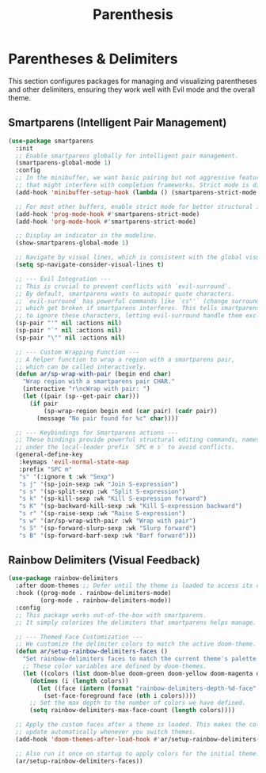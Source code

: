 #+title: Parenthesis
* Parentheses & Delimiters
This section configures packages for managing and visualizing parentheses and other delimiters, ensuring they work well with Evil mode and the overall theme.

** Smartparens (Intelligent Pair Management)
#+begin_src emacs-lisp
(use-package smartparens
  :init
  ;; Enable smartparens globally for intelligent pair management.
  (smartparens-global-mode 1)
  :config
  ;; In the minibuffer, we want basic pairing but not aggressive features
  ;; that might interfere with completion frameworks. Strict mode is disabled here.
  (add-hook 'minibuffer-setup-hook (lambda () (smartparens-strict-mode -1)))

  ;; For most other buffers, enable strict mode for better structural integrity.
  (add-hook 'prog-mode-hook #'smartparens-strict-mode)
  (add-hook 'org-mode-hook #'smartparens-strict-mode)

  ;; Display an indicator in the modeline.
  (show-smartparens-global-mode 1)

  ;; Navigate by visual lines, which is consistent with the global visual-line-mode.
  (setq sp-navigate-consider-visual-lines t)

  ;; --- Evil Integration ---
  ;; This is crucial to prevent conflicts with `evil-surround`.
  ;; By default, smartparens wants to autopair quote characters.
  ;; `evil-surround` has powerful commands like `cs"'` (change surrounding " to ')
  ;; which get broken if smartparens interferes. This tells smartparens
  ;; to ignore these characters, letting evil-surround handle them exclusively.
  (sp-pair "'" nil :actions nil)
  (sp-pair "`" nil :actions nil)
  (sp-pair "\"" nil :actions nil)

  ;; --- Custom Wrapping Function ---
  ;; A helper function to wrap a region with a smartparens pair,
  ;; which can be called interactively.
  (defun ar/sp-wrap-with-pair (begin end char)
    "Wrap region with a smartparens pair CHAR."
    (interactive "r\ncWrap with pair: ")
    (let ((pair (sp--get-pair char)))
      (if pair
          (sp-wrap-region begin end (car pair) (cadr pair))
        (message "No pair found for %c" char))))

  ;; --- Keybindings for Smartparens actions ---
  ;; These bindings provide powerful structural editing commands, namespaced
  ;; under the local-leader prefix `SPC m s` to avoid conflicts.
  (general-define-key
   :keymaps 'evil-normal-state-map
   :prefix "SPC m"
   "s" '(:ignore t :wk "Sexp")
   "s j" '(sp-join-sexp :wk "Join S-expression")
   "s s" '(sp-split-sexp :wk "Split S-expression")
   "s k" '(sp-kill-sexp :wk "Kill S-expression forward")
   "s K" '(sp-backward-kill-sexp :wk "Kill S-expression backward")
   "s r" '(sp-raise-sexp :wk "Raise S-expression")
   "s w" '(ar/sp-wrap-with-pair :wk "Wrap with pair")
   "s S" '(sp-forward-slurp-sexp :wk "Slurp forward")
   "s B" '(sp-forward-barf-sexp :wk "Barf forward")))
#+end_src

** Rainbow Delimiters (Visual Feedback)
#+begin_src emacs-lisp
(use-package rainbow-delimiters
  :after doom-themes ;; Defer until the theme is loaded to access its colors.
  :hook ((prog-mode . rainbow-delimiters-mode)
         (org-mode . rainbow-delimiters-mode))
  :config
  ;; This package works out-of-the-box with smartparens.
  ;; It simply colorizes the delimiters that smartparens helps manage.

  ;; --- Themed Face Customization ---
  ;; We customize the delimiter colors to match the active doom-theme.
  (defun ar/setup-rainbow-delimiters-faces ()
    "Set rainbow-delimiters faces to match the current theme's palette."
    ;; These color variables are defined by doom-themes.
    (let ((colors (list doom-blue doom-green doom-yellow doom-magenta doom-cyan doom-orange doom-red)))
      (dotimes (i (length colors))
        (let ((face (intern (format "rainbow-delimiters-depth-%d-face" (1+ i)))))
          (set-face-foreground face (nth i colors))))
      ;; Set the max depth to the number of colors we have defined.
      (setq rainbow-delimiters-max-face-count (length colors))))

  ;; Apply the custom faces after a theme is loaded. This makes the colors
  ;; update automatically whenever you switch themes.
  (add-hook 'doom-themes-after-load-hook #'ar/setup-rainbow-delimiters-faces)

  ;; Also run it once on startup to apply colors for the initial theme.
  (ar/setup-rainbow-delimiters-faces))
#+end_src
